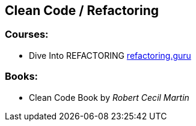== Clean Code / Refactoring

=== Courses:

* Dive Into REFACTORING https://refactoring.guru/refactoring/course[refactoring.guru]

=== Books:

* Clean Code Book by _Robert Cecil Martin_